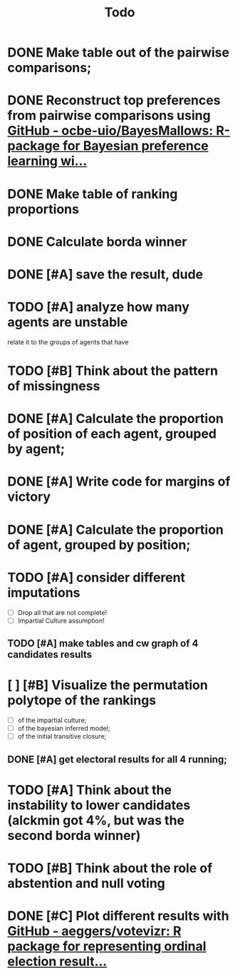 #+TITLE: Todo

* DONE Make table out of the pairwise comparisons;
* DONE Reconstruct top preferences from pairwise comparisons using [[https://github.com/ocbe-uio/BayesMallows][GitHub - ocbe-uio/BayesMallows: R-package for Bayesian preference learning wi...]]
* DONE Make table of ranking proportions
* DONE Calculate borda winner

* DONE [#A] save the result, dude

* TODO [#A] analyze how many agents are unstable
relate it to the groups of agents that have
* TODO [#B] Think about the pattern of missingness

* DONE [#A] Calculate the proportion of position of each agent, grouped by agent;

* DONE [#A] Write code for margins of victory

* DONE [#A] Calculate the proportion of agent, grouped by position;

* TODO [#A] consider different imputations
- [ ] Drop all that are not complete!
- [ ] Impartial Culture assumption!

** TODO [#A] make tables and cw graph of 4 candidates results

* [ ] [#B] Visualize the permutation polytope of the rankings
- [ ] of the impartial culture;
- [ ] of the bayesian inferred model;
- [ ] of the initial transitive closure;

** DONE [#A] get electoral results for all 4 running;

* TODO [#A] Think about the instability to lower candidates (alckmin got 4%, but was the second borda winner)

* TODO [#B] Think about the role of abstention and null voting

* DONE [#C] Plot different results with [[https://github.com/aeggers/votevizr][GitHub - aeggers/votevizr: R package for representing ordinal election result...]]
